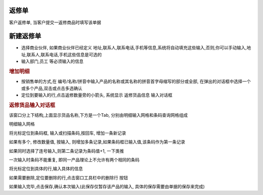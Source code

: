 返修单
=========================

客户返修单, 当客户提交一返修商品时填写该单据

新建返修单
===================

* 选择商业伙伴, 如果商业伙伴已经定义 地址,联系人,联系电话,手机等信息,系统将自动填充这些输入,否则,你可以手动输入,地址,联系人,联系电话,手机这些信息是可选的
* 输入部门,员工 等必须输入的信息

.. rubric:: 增加明细

* 按销售单的方式,在 编号/名称/拼音中输入产品的名称或其名称的拼音首字母缩写的部分或全部, 在弹出的对话框中选择一个或多个产品,双击或点击多选确认
* 定位到要输入的行,点击返修数量旁的小箭头, 系统显示 返修货品信息 输入对话框

.. rubric:: 返修货品输入对话框

该窗口分上下结构,上面显示货品名称,下方是一个Tab, 分别由明细输入网格和条码查询网格组成

明细输入网格

将光标定位到条码框, 输入或扫描条码,按回车, 增加一条新记录

如果有多个, 修改数量值, 按输入, 则增加多条记录,如果条码框已输入值,该条码作为第一条记录

如果同时选择了连号输入,则第二条记录为条码值+1, 一下类推

一次输入时条码不能重复, 即同一产品理论上不允许有两个相同的条码


将光标定位到具体的行,输入具体的信息

如果需要删除,定位要删除的行,点击窗口工具栏中的删除行 按钮

如果输入完毕,点击保存,确认本次输入(此保存仅暂存该产品的输入, 具体的保存需要由单据的保存来完成)

